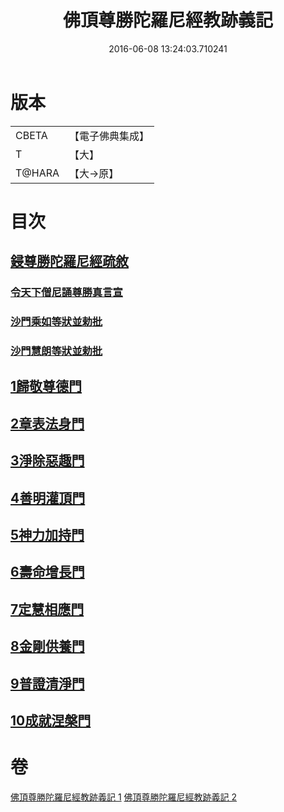 #+TITLE: 佛頂尊勝陀羅尼經教跡義記 
#+DATE: 2016-06-08 13:24:03.710241

* 版本
 |     CBETA|【電子佛典集成】|
 |         T|【大】     |
 |    T@HARA|【大→原】   |

* 目次
** [[file:KR6j0732_001.txt::001-1012a1][鋟尊勝陀羅尼經疏敘]]
*** [[file:KR6j0732_001.txt::001-1012a19][令天下僧尼誦尊勝真言宣]]
*** [[file:KR6j0732_001.txt::001-1012a26][沙門乘如等狀並勅批]]
*** [[file:KR6j0732_001.txt::001-1012b14][沙門慧朗等狀並勅批]]
** [[file:KR6j0732_002.txt::002-1028a15][1歸敬尊德門]]
** [[file:KR6j0732_002.txt::002-1028c27][2章表法身門]]
** [[file:KR6j0732_002.txt::002-1029b29][3淨除惡趣門]]
** [[file:KR6j0732_002.txt::002-1030a12][4善明灌頂門]]
** [[file:KR6j0732_002.txt::002-1030b24][5神力加持門]]
** [[file:KR6j0732_002.txt::002-1031a17][6壽命增長門]]
** [[file:KR6j0732_002.txt::002-1031b26][7定慧相應門]]
** [[file:KR6j0732_002.txt::002-1032a5][8金剛供養門]]
** [[file:KR6j0732_002.txt::002-1032b4][9普證清淨門]]
** [[file:KR6j0732_002.txt::002-1032c23][10成就涅槃門]]

* 卷
[[file:KR6j0732_001.txt][佛頂尊勝陀羅尼經教跡義記 1]]
[[file:KR6j0732_002.txt][佛頂尊勝陀羅尼經教跡義記 2]]


